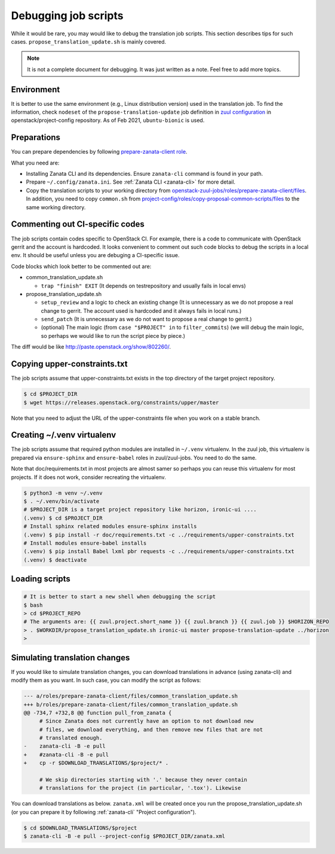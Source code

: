 =====================
Debugging job scripts
=====================

While it would be rare, you may would like to debug the translation
job scripts. This section describes tips for such cases.
``propose_translation_update.sh`` is mainly covered.

.. note::

   It is not a complete document for debugging.
   It was just written as a note. Feel free to add more topics.

Environment
-----------

It is better to use the same environment (e.g., Linux distribution version)
used in the translation job. To find the information, check ``nodeset`` of the
``propose-translation-update`` job definition in
`zuul configuration <https://opendev.org/openstack/project-config/src/branch/master/zuul.d/jobs.yaml>`__
in openstack/project-config repository.
As of Feb 2021, ``ubuntu-bionic`` is used.

Preparations
------------

You can prepare dependencies by following
`prepare-zanata-client role <https://opendev.org/openstack/openstack-zuul-jobs/src/branch/master/roles/prepare-zanata-client/tasks/main.yaml>`__.

What you need are:

* Installing Zanata CLI and its dependencies.
  Ensure ``zanata-cli`` command is found in your path.
* Prepare ``~/.config/zanata.ini``.
  See :ref:`Zanata CLI <zanata-cli>` for more detail.
* Copy the translation scripts to your working directory from
  `openstack-zuul-jobs/roles/prepare-zanata-client/files <https://opendev.org/openstack/openstack-zuul-jobs/src/branch/master/roles/prepare-zanata-client/files>`__.
  In addition, you need to copy ``common.sh`` from
  `project-config/roles/copy-proposal-common-scripts/files <https://opendev.org/openstack/project-config/src/branch/master/roles/copy-proposal-common-scripts/files>`__
  to the same working directory.

Commenting out CI-specific codes
--------------------------------

The job scripts contain codes specific to OpenStack CI.
For example, there is a code to communicate with OpenStack gerrit
and the account is hardcoded.
It looks convenient to comment out such code blocks
to debug the scripts in a local env. It should be useful
unless you are debuging a CI-specific issue.

Code blocks which look better to be commented out are:

* common_translation_update.sh

  * ``trap "finish" EXIT`` (It depends on testrepository and usually fails in
    local envs)

* propose_translation_update.sh

  * ``setup_review`` and a logic to check an existing change
    (It is unnecessary as we do not propose a real change to gerrit.
    The account used is hardcoded and it always fails in local runs.)
  * ``send_patch`` (It is unnecessary as we do not want to propose
    a real change to gerrit.)
  * (optional)
    The main logic (from ``case "$PROJECT" in`` to ``filter_commits``)
    (we will debug the main logic, so perhaps we would like to run the script
    piece by piece.)

The diff would be like http://paste.openstack.org/show/802260/.

Copying upper-constraints.txt
-----------------------------

The job scripts assume that upper-constraints.txt exists in the top directory of
the target project repository.

.. code-block:: console

   $ cd $PROJECT_DIR
   $ wget https://releases.openstack.org/constraints/upper/master

Note that you need to adjust the URL of the upper-constraints file
when you work on a stable branch.

Creating ~/.venv virtualenv
---------------------------

The job scripts assume that required python modules are installed in
``~/.venv`` virtualenv. In the zuul job, this virtualenv is prepared via
``ensure-sphinx`` and ``ensure-babel`` roles in zuul/zuul-jobs.
You need to do the same.

Note that doc/requirements.txt in most projects are almost samer so perhaps you
can reuse this virtualenv for most projects. If it does not work, consider
recreating the virtualenv.

.. code-block:: bash

   $ python3 -m venv ~/.venv
   $ . ~/.venv/bin/activate
   # $PROJECT_DIR is a target project repository like horizon, ironic-ui ....
   (.venv) $ cd $PROJECT_DIR
   # Install sphinx related modules ensure-sphinx installs
   (.venv) $ pip install -r doc/requirements.txt -c ../requirements/upper-constraints.txt
   # Install modules ensure-babel installs
   (.venv) $ pip install Babel lxml pbr requests -c ../requirements/upper-constraints.txt
   (.venv) $ deactivate

Loading scripts
---------------

.. code-block:: bash

   # It is better to start a new shell when debugging the script
   $ bash
   > cd $PROJECT_REPO
   # The arguments are: {{ zuul.project.short_name }} {{ zuul.branch }} {{ zuul.job }} $HORIZON_REPO
   > . $WORKDIR/propose_translation_update.sh ironic-ui master propose-translation-update ../horizon
   >

Simulating translation changes
------------------------------

If you would like to simulate translation changes, you can download translations
in advance (using zanata-cli) and modify them as you want.
In such case, you can modify the script as follows:

.. code-block:: console

   --- a/roles/prepare-zanata-client/files/common_translation_update.sh
   +++ b/roles/prepare-zanata-client/files/common_translation_update.sh
   @@ -734,7 +732,8 @@ function pull_from_zanata {
        # Since Zanata does not currently have an option to not download new
        # files, we download everything, and then remove new files that are not
        # translated enough.
   -    zanata-cli -B -e pull
   +    #zanata-cli -B -e pull
   +    cp -r $DOWNLOAD_TRANSLATIONS/$project/* .

        # We skip directories starting with '.' because they never contain
        # translations for the project (in particular, '.tox'). Likewise

You can download translations as below.
``zanata.xml`` will be created once you run the propose_translation_update.sh
(or you can prepare it by following :ref:`zanata-cli` "Project configuration").

.. code-block:: console

   $ cd $DOWNLOAD_TRANSLATIONS/$project
   $ zanata-cli -B -e pull --project-config $PROJECT_DIR/zanata.xml
